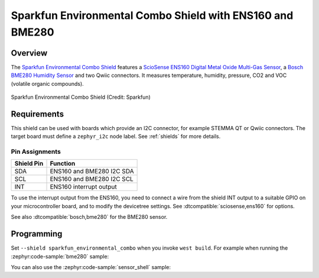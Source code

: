 .. _sparkfun_environmental_combo:

Sparkfun Environmental Combo Shield with ENS160 and BME280
##########################################################

Overview
********

The `Sparkfun Environmental Combo Shield`_ features
a `ScioSense ENS160 Digital Metal Oxide Multi-Gas Sensor`_,
a `Bosch BME280 Humidity Sensor`_ and two Qwiic connectors.
It measures temperature, humidity, pressure, CO2 and
VOC (volatile organic compounds).

.. figure:: sparkfun_environmental_combo.webp
   :align: center
   :alt: Sparkfun Environmental Combo Shield

   Sparkfun Environmental Combo Shield (Credit: Sparkfun)


Requirements
************

This shield can be used with boards which provide an I2C connector, for
example STEMMA QT or Qwiic connectors.
The target board must define a ``zephyr_i2c`` node label.
See :ref:`shields` for more details.


Pin Assignments
===============

+--------------+---------------------------+
| Shield Pin   | Function                  |
+==============+===========================+
| SDA          | ENS160 and BME280 I2C SDA |
+--------------+---------------------------+
| SCL          | ENS160 and BME280 I2C SCL |
+--------------+---------------------------+
| INT          | ENS160 interrupt output   |
+--------------+---------------------------+

To use the interrupt output from the ENS160, you need to connect a wire from
the shield INT output to a suitable GPIO on your microcontroller board, and to
modify the devicetree settings. See :dtcompatible:`sciosense,ens160` for options.

See also :dtcompatible:`bosch,bme280` for the BME280 sensor.

Programming
***********

Set ``--shield sparkfun_environmental_combo`` when you invoke ``west build``. For example
when running the :zephyr:code-sample:`bme280` sample:

.. zephyr-app-commands::
   :zephyr-app: samples/sensor/bme280
   :board: adafruit_qt_py_rp2040
   :shield: sparkfun_environmental_combo
   :goals: build

You can also use the :zephyr:code-sample:`sensor_shell` sample:

.. zephyr-app-commands::
   :zephyr-app: samples/sensor/sensor_shell
   :board: adafruit_qt_py_rp2040
   :shield: sparkfun_environmental_combo
   :goals: build

.. _Sparkfun Environmental Combo Shield:
   https://www.sparkfun.com/sparkfun-environmental-combo-breakout-ens160-bme280-qwiic.html

.. _ScioSense ENS160 Digital Metal Oxide Multi-Gas Sensor:
   https://www.sciosense.com/wp-content/uploads/2023/12/ENS160-Datasheet.pdf

.. _Bosch BME280 Humidity Sensor:
   https://www.bosch-sensortec.com/products/environmental-sensors/humidity-sensors-bme280/
